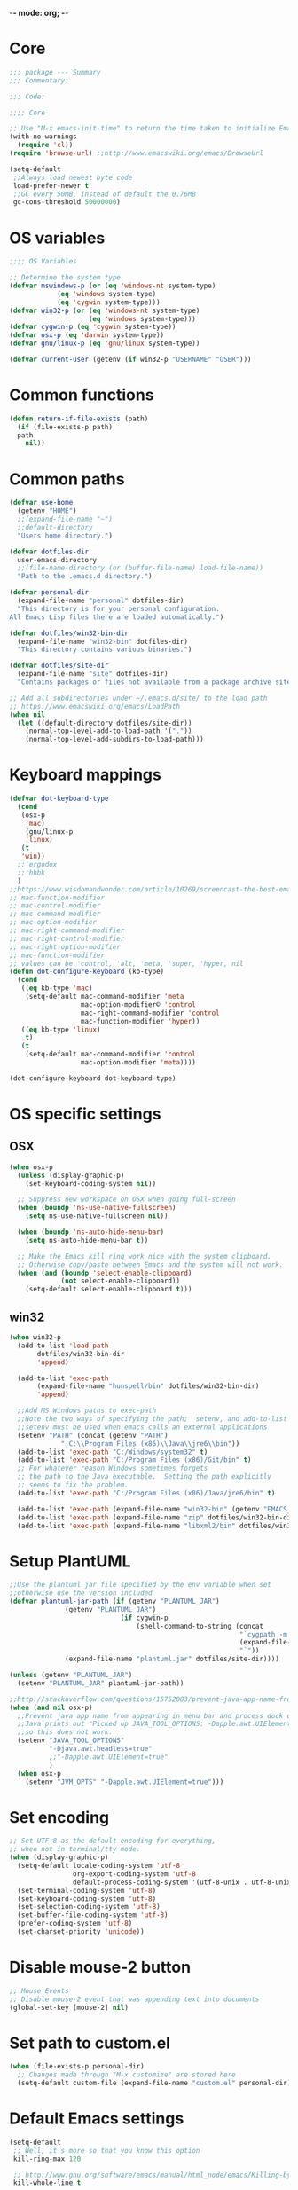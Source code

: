 -*- mode: org; -*-

* Core
#+BEGIN_SRC emacs-lisp
  ;;; package --- Summary
  ;;; Commentary:

  ;;; Code:

  ;;;; Core

  ;; Use "M-x emacs-init-time" to return the time taken to initialize Emacs
  (with-no-warnings
    (require 'cl))
  (require 'browse-url) ;;http://www.emacswiki.org/emacs/BrowseUrl

  (setq-default
   ;;Always load newest byte code
   load-prefer-newer t
   ;;GC every 50MB, instead of default the 0.76MB
   gc-cons-threshold 50000000)
#+END_SRC

* OS variables
#+BEGIN_SRC emacs-lisp
  ;;;; OS Variables

  ;; Determine the system type
  (defvar mswindows-p (or (eq 'windows-nt system-type)
			  (eq 'windows system-type)
			  (eq 'cygwin system-type)))
  (defvar win32-p (or (eq 'windows-nt system-type)
                      (eq 'windows system-type)))
  (defvar cygwin-p (eq 'cygwin system-type))
  (defvar osx-p (eq 'darwin system-type))
  (defvar gnu/linux-p (eq 'gnu/linux system-type))

  (defvar current-user (getenv (if win32-p "USERNAME" "USER")))
#+END_SRC

* Common functions
#+BEGIN_SRC emacs-lisp
  (defun return-if-file-exists (path)
    (if (file-exists-p path)
	path
      nil))
#+END_SRC

* Common paths
#+BEGIN_SRC emacs-lisp
  (defvar use-home
    (getenv "HOME")
    ;;(expand-file-name "~")
    ;;default-directory
    "Users home directory.")

  (defvar dotfiles-dir
    user-emacs-directory
    ;;(file-name-directory (or (buffer-file-name) load-file-name))
    "Path to the .emacs.d directory.")

  (defvar personal-dir
    (expand-file-name "personal" dotfiles-dir)
    "This directory is for your personal configuration.
  All Emacs Lisp files there are loaded automatically.")

  (defvar dotfiles/win32-bin-dir
    (expand-file-name "win32-bin" dotfiles-dir)
    "This directory contains various binaries.")

  (defvar dotfiles/site-dir
    (expand-file-name "site" dotfiles-dir)
    "Contains packages or files not available from a package archive site.")

  ;; Add all subdirectories under ~/.emacs.d/site/ to the load path
  ;; https://www.emacswiki.org/emacs/LoadPath
  (when nil
    (let ((default-directory dotfiles/site-dir))
      (normal-top-level-add-to-load-path '("."))
      (normal-top-level-add-subdirs-to-load-path)))
#+END_SRC

* Keyboard mappings
#+BEGIN_SRC emacs-lisp
  (defvar dot-keyboard-type
    (cond
     (osx-p
      'mac)
      (gnu/linux-p
      'linux)
     (t
     'win))
    ;;'ergodox
    ;;'hhbk
    )
  ;;https://www.wisdomandwonder.com/article/10269/screencast-the-best-emacs-modifier-key-setup-for-os-x
  ;; mac-function-modifier
  ;; mac-control-modifier
  ;; mac-command-modifier
  ;; mac-option-modifier
  ;; mac-right-command-modifier
  ;; mac-right-control-modifier
  ;; mac-right-option-modifier
  ;; mac-function-modifier
  ;; values can be 'control, 'alt, 'meta, 'super, 'hyper, nil
  (defun dot-configure-keyboard (kb-type)
    (cond
     ((eq kb-type 'mac)
      (setq-default mac-command-modifier 'meta
                    mac-option-modifier© 'control
                    mac-right-command-modifier 'control
                    mac-function-modifier 'hyper))
     ((eq kb-type 'linux)
      t)
     (t
      (setq-default mac-command-modifier 'control
                    mac-option-modifier 'meta))))

  (dot-configure-keyboard dot-keyboard-type)
#+END_SRC
* OS specific settings
** OSX
#+BEGIN_SRC emacs-lisp
  (when osx-p 
    (unless (display-graphic-p)
      (set-keyboard-coding-system nil))

    ;; Suppress new workspace on OSX when going full-screen
    (when (boundp 'ns-use-native-fullscreen)
      (setq ns-use-native-fullscreen nil))

    (when (boundp 'ns-auto-hide-menu-bar)
      (setq ns-auto-hide-menu-bar t))

    ;; Make the Emacs kill ring work nice with the system clipboard.
    ;; Otherwise copy/paste between Emacs and the system will not work.
    (when (and (boundp 'select-enable-clipboard)
               (not select-enable-clipboard))
      (setq-default select-enable-clipboard t)))
#+END_SRC

** win32
#+BEGIN_SRC emacs-lisp
  (when win32-p
    (add-to-list 'load-path
		 dotfiles/win32-bin-dir
		 'append)

    (add-to-list 'exec-path
		 (expand-file-name "hunspell/bin" dotfiles/win32-bin-dir)
		 'append)

    ;;Add MS Windows paths to exec-path
    ;;Note the two ways of specifying the path;  setenv, and add-to-list
    ;;setenv must be used when emacs calls an external applications
    (setenv "PATH" (concat (getenv "PATH")
			   ";C:\\Program Files (x86)\\Java\\jre6\\bin"))
    (add-to-list 'exec-path "C:/Windows/system32" t)
    (add-to-list 'exec-path "C:/Program Files (x86)/Git/bin" t)
    ;; For whatever reason Windows sometimes forgets
    ;; the path to the Java executable.  Setting the path explicitly
    ;; seems to fix the problem.
    (add-to-list 'exec-path "C:/Program Files (x86)/Java/jre6/bin" t)

    (add-to-list 'exec-path (expand-file-name "win32-bin" (getenv "EMACS_DIR")) t)
    (add-to-list 'exec-path (expand-file-name "zip" dotfiles/win32-bin-dir) t)
    (add-to-list 'exec-path (expand-file-name "libxml2/bin" dotfiles/win32-bin-dir) t))
#+END_SRC

* Setup PlantUML
#+BEGIN_SRC emacs-lisp
  ;;Use the plantuml jar file specified by the env variable when set
  ;;otherwise use the version included
  (defvar plantuml-jar-path (if (getenv "PLANTUML_JAR")
				(getenv "PLANTUML_JAR")
                              (if cygwin-p
                                  (shell-command-to-string (concat
                                                            "`cygpath -m "
                                                            (expand-file-name "plantuml.jar" dotfiles/site-dir)
                                                            "`"))
				(expand-file-name "plantuml.jar" dotfiles/site-dir))))

  (unless (getenv "PLANTUML_JAR")
    (setenv "PLANTUML_JAR" plantuml-jar-path))

  ;;http://stackoverflow.com/questions/15752083/prevent-java-app-name-from-appearing-in-menu-bar-and-process-dock-on-mac/17951720#17951720
  (when (and nil osx-p)
    ;;Prevent java app name from appearing in menu bar and process dock on Mac
    ;;Java prints out "Picked up JAVA_TOOL_OPTIONS: -Dapple.awt.UIElement=true",
    ;;so this does not work.
    (setenv "JAVA_TOOL_OPTIONS"
            "-Djava.awt.headless=true"
            ;;"-Dapple.awt.UIElement=true"
            )
    (when osx-p
      (setenv "JVM_OPTS" "-Dapple.awt.UIElement=true")))
#+END_SRC

* Set encoding
#+BEGIN_SRC emacs-lisp
  ;; Set UTF-8 as the default encoding for everything,
  ;; when not in terminal/tty mode.
  (when (display-graphic-p)
    (setq-default locale-coding-system 'utf-8
                  org-export-coding-system 'utf-8
                  default-process-coding-system '(utf-8-unix . utf-8-unix))
    (set-terminal-coding-system 'utf-8)
    (set-keyboard-coding-system 'utf-8)
    (set-selection-coding-system 'utf-8)
    (set-buffer-file-coding-system 'utf-8)
    (prefer-coding-system 'utf-8)
    (set-charset-priority 'unicode))
#+END_SRC

* Disable mouse-2 button
#+BEGIN_SRC emacs-lisp
  ;; Mouse Events
  ;; Disable mouse-2 event that was appending text into documents
  (global-set-key [mouse-2] nil)
#+END_SRC

* Set path to custom.el
#+BEGIN_SRC emacs-lisp
  (when (file-exists-p personal-dir)
    ;; Changes made through "M-x customize" are stored here
    (setq-default custom-file (expand-file-name "custom.el" personal-dir)))
#+END_SRC
* Default Emacs settings
#+BEGIN_SRC emacs-lisp
  (setq-default
   ;; Well, it's more so that you know this option
   kill-ring-max 120

   ;; http://www.gnu.org/software/emacs/manual/html_node/emacs/Killing-by-Lines.html
   kill-whole-line t

   ;; http://www.gnu.org/software/emacs/manual/html_node/emacs/Kill-Options.html
   kill-read-only-ok nil

   ;;Sentences
   ;;http://www.gnu.org/software/emacs/manual/html_node/emacs/Sentences.html
   ;;http://www.heracliteanriver.com/?p=324
   sentence-end-double-space nil ;;Single space ends sentences :(

   ;; http://www.gnu.org/software/emacs/manual/html_node/emacs/Customize-Save.html
   require-final-newline t

   ;; Normally, C-n on the last line of a buffer appends a newline to
   ;; it. If the variable next-line-add-newlines is nil, then C-n gets
   ;; an error instead. (like C-p on the first line)
   next-line-add-newlines nil

   ;; Use space for tabulation
   indent-tabs-mode nil

   ;; Use Tab to Indent or Complete
   ;; http://emacsredux.com/blog/2016/01/31/use-tab-to-indent-or-complete/
   tab-always-indent 'complete)

  ;; Sets gap between lines
  (when (display-graphic-p)
    (setq-default line-spacing 0.05))

  ;; The default "C-x c" is quite close to "C-x C-c", which quits Emacs.
  (global-unset-key (kbd "C-x c"))
  (global-unset-key (kbd "C-x C-b")) ;'switch-to-buffer

  (transient-mark-mode t)          ;Set to 't' in Emacs 23 & onwards
  (delete-selection-mode +1)       ;Typed text repaces the selection.

  ;; (global-set-key [(control x) (p)] #'(lambda ()
  ;;                                     (interactive)
  ;;                                     (other-window -1)))

  ;; Working with Asynchronous External Processes
  ;;(require 'comint)

  ;; May be necessary for very large files
  ;; See "http://www.sunsite.ualberta.ca/Documentation/Gnu/emacs-20.7/html_chapter/emacs_18.html"
  ;; for a description of when to use font-lock versus jit-lock modes.
  ;; (global-font-lock-mode t) ;; colorize all buffers
  ;; (setq jit-lock-stealth-time 16
  ;;       jit-lock-defer-contextually t
  ;;       jit-lock-stealth-nice 0.5)

  ;; This will actually slow things down.
  ;; http://www.gnu.org/software/emacs/manual/html_node/elisp/Font-Lock-Multiline.html
  ;;(setq font-lock-multiline t)

  ;; Add PNG support to emacs
  ;; http://www.libpng.org/pub/png/libpng.html
  ;; http://openil.sourceforge.net/
  ;; http://stackoverflow.com/questions/2650041/emacs-under-windows-and-png-files

  ;;(require 'latex-preview-pane)

  ;;(setq bidi-display-reordering nil)
  ;;(setq enable-local-variables t)
  ;;(setq enable-local-eval t)

  ;; Let's get a backtrace on errors
  ;;(setq debug-on-error t)
  ;; Display byte-compiler warnings on error
  ;;(setq byte-compile-debug t)

  ;; Enable Emacs functionality that is disabled by default
  (put 'set-goal-column 'disabled nil)
  ;;(put 'narrow-to-page 'disabled nil)
  ;;(put 'narrow-to-region 'disabled nil)
  (put 'eval-expression 'disabled nil)
  (put 'downcase-region 'disabled nil)
  (put 'upcase-region 'disabled nil)
  ;;(setq-default enable-recursive-minibuffers t)
#+END_SRC

* UI
** Highlight current line
#+BEGIN_SRC emacs-lisp
  (when nil
    ;; Highlight the current cursor line
    ;;(global-hl-line-mode t)
    (add-hook 'prog-mode-hook #'hl-line-mode 'append))
#+END_SRC

** Disable Bonk
#+BEGIN_SRC emacs-lisp
  ;; Don't let Emacs hurt your ears
  (when (boundp 'visible-bell)
    (setq visible-bell t))
#+END_SRC

** Anti-aliasing
#+BEGIN_SRC emacs-lisp
  ;; Should be enabled by default
  (when (boundp 'mac-allow-anti-aliasing)
    (unless mac-allow-anti-aliasing
      (setq mac-allow-anti-aliasing t)))
#+END_SRC

** Scrolling
#+BEGIN_SRC emacs-lisp
  ;; Smooth keyboard scrolling
  (when t
    (setq-default scroll-conservatively 100000
                  ;; redisplay-dont-pause t    ;Obsolete since 24.5
                  scroll-margin 0              ;do smooth scrolling, ...
                  scroll-preserve-screen-position 1
                  scroll-up-aggressively 0.01
                  scroll-down-aggressively 0.01
                  auto-window-vscroll nil
                  ;; scroll-step 1 ;Leave Emacs defaults
                  ;; next-screen-context-lines 2 ;Leave Emacs defaults
                  scroll-error-top-bottom t))
#+END_SRC

** Customize Mode line
#+BEGIN_SRC emacs-lisp
  ;; Mode line settings
  (column-number-mode +1)
  (line-number-mode t)
  (size-indication-mode +1)
  (display-time-mode +1)
  (setq-default display-time-24hr-format t
                display-time-day-and-date t)
#+END_SRC

** Naked Emacs
#+BEGIN_SRC emacs-lisp
  (when t ;;(display-graphic-p)
    ;; This kind of stuff is set via customize
    (tool-bar-mode -1) ;; Remove the toolbar
    (menu-bar-mode -1)  ;; Turn of the menu bar
    (scroll-bar-mode -1) ;; Turn off the scroll bar
    (tooltip-mode -1)

    (setq-default tooltip-delay 3.0
                  cursor-type 'box)

    ;; Prevent the cursor from blinking
    (blink-cursor-mode +5))
#+END_SRC

** Frame title
#+BEGIN_SRC emacs-lisp
  ;; Set the name of the host and current path/file in title bar:
  ;; (setq frame-title-format
  ;;       (list (format "%s %%S: %%j " (system-name))
  ;;             '(buffer-file-name "%f" (dired-directory dired-directory "%b"))))

  ;; more useful frame title, that show either a file or a
  ;; buffer name (if the buffer isn't visiting a file)
  (setq frame-title-format
	'(
          ""
          invocation-name
          " - "
          (:eval (if (buffer-file-name)
                     (abbreviate-file-name (buffer-file-name))
                   "%http"))))
#+END_SRC
** Attempt fullscreen
#+BEGIN_SRC emacs-lisp
  ;;Maximize the Emacs frame when the menu-bar, tool-bar and scroll-bar
  ;;modes are hidden, and a previously stored desktop is not available.
  (when (and t
             (display-graphic-p)
             (version<= "25" emacs-version)
             (not (or menu-bar-mode tool-bar-mode scroll-bar-mode))
             (not (file-exists-p (expand-file-name ".emacs.desktop"
                                                   dotfiles-dir))))
    (toggle-frame-fullscreen)
    ;; (switch-to-buffer (get-buffer "*scratch*"))
    )
#+END_SRC
* Editor
** Change undo
#+BEGIN_SRC emacs-lisp
  ;; undo-tree should take care of these mappings
  (when nil
    (global-unset-key (kbd "C-z"))
    (define-key global-map (kbd "C-z") 'undo) ;Map C-z back to undo

    (global-unset-key (kbd "C-/")) ;Remove the mapping of undo.
    (global-unset-key (kbd "C-,")) ;Remove the mapping of undo.
    )
#+END_SRC

** Window commands
#+BEGIN_SRC emacs-lisp
    ;; Opposite of C-x o
    ;; (other-window -1)

  (defun dot-set-frame-maximized ()
    (interactive)
    (when (not (eq (frame-parameter nil 'fullscreen) 'maximized))
      (set-frame-parameter nil 'fullscreen 'maximized)))

  (defun dot-set-frame-fullscreen ()
    (interactive)
    (when (not (eq (frame-parameter nil 'fullscreen) 'fullboth))
      (set-frame-parameter nil 'fullscreen 'fullboth)))

  (when nil
    (dot-set-maximized)
    (dot-set-fullscreen))
#+END_SRC

** Backups
#+BEGIN_SRC emacs-lisp
  (setq-default
   backup-inhibited t         ;disable backup
   make-backup-files nil      ;do not make backup files
   use-backup-dir t           ;use backup directory
   auto-save-default nil      ;disable auto save
   ;; Specify where backup files are stored
   ;; Backups have to be enabled
   backup-directory-alist (quote ((".*" . "~/.backups"))))
#+END_SRC

** kill-region-or-delete-word
#+BEGIN_SRC emacs-lisp
  ;; C-w will perform Call 'kill-region' or 'backward-kill-word'
  ;; depending on whether or not a region is selected.
  ;; http://ruslanspivak.com/2010/09/22/c-w-to-delete-word-backward-in-conkeror/
  (defun kill-region-or-delete-word ()
    "Call 'kill-region' or 'backward-delete-word'.
  Depending on whether or not a region is selected."
    (interactive)
    (if (and transient-mark-mode mark-active)
        (kill-region (point) (mark))
      ;;(backward-kill-word 1)
      (backward-delete-word 1)))

  (global-set-key (kbd "C-w") #'kill-region-or-delete-word)
#+END_SRC

** backwards-delete-word
#+BEGIN_SRC emacs-lisp
  ;; Add backward delete word.
  ;; So that deleting a word does not add it to the kill-ring.
  ;; http://stackoverflow.com/questions/6133799/delete-a-word-without-adding-it-to-the-kill-ring-in-emacs
  (defun backward-delete-word (arg)
    "Delete characters backward until encountering the beginning of a word.
  With argument ARG, do this that many times."
    (interactive "p")
    (delete-region (point) (progn (backward-word arg) (point))))

  (when nil
    (global-set-key [C-backspace] 'backward-delete-word))
#+END_SRC

** endless/fill-or-unfill
#+BEGIN_SRC emacs-lisp
  ;; http://endlessparentheses.com/fill-and-unfill-paragraphs-with-a-single-key.html
  (defun endless/fill-or-unfill ()
    "Like `fill-paragraph', but unfill if used twice."
    (interactive)
    (let ((fill-column
           (if (eq last-command 'endless/fill-or-unfill)
               (progn (setq this-command nil)
                      (point-max))
             fill-column)))
      (call-interactively #'fill-paragraph)))

  (global-set-key [remap fill-paragraph]
                  #'endless/fill-or-unfill)

  ;; When set to 't', will make the MSWindows EOL character ^M
  ;; appear in the buffer.
  (when nil
    (setq inhibit-eol-conversion nil))
#+END_SRC
** Smart-beginning-of-line
#+BEGIN_SRC emacs-lisp
  (defun smart-beginning-of-line ()
    "Move point to first non-whitespace character or beginning-of-line.
  Move point to the first non-whitespace character on this line.
  If point was already at that position, move point to beginning of line."
    (interactive) ; Use (interactive "^") in Emacs 23 to make shift-select work
    (let ((oldpos (point)))
      (back-to-indentation)
      (and (= oldpos (point))
           (beginning-of-line))))

  (when nil
    (global-set-key [home] 'smart-beginning-of-line))
#+END_SRC

** Tildify
#+BEGIN_SRC emacs-lisp
  ;; http://www.lunaryorn.com/posts/typographic-editing-modes.html
  (when (version<= "25" emacs-version)
    (add-hook 'text-mode-hook #'tildify-mode))
#+END_SRC

** y-or-n-p
#+BEGIN_SRC emacs-lisp
  ;;replace y-e-s by y
  (fset 'yes-or-no-p 'y-or-n-p)

  (setq-default
   ;;confirm kill Emacs
   confirm-kill-emacs 'y-or-n-p)
#+END_SRC

** Spelling & Grammar
#+BEGIN_SRC emacs-lisp
  ;; http://blog.binchen.org/posts/what-s-the-best-spell-check-set-up-in-emacs.html

  ;; (defun flyspell-detect-ispell-args (&optional RUN-TOGETHER)
  ;;   "if RUN-TOGETHER is true, spell check the CamelCase words"
  ;;   (let (args)
  ;;     (cond
  ;;      ((string-match  "aspell$" ispell-program-name)
  ;;       ;; force the English dictionary, support Camel Case spelling check
  ;;       ;; (tested with aspell 0.6)
  ;;       (setq args (list "--sug-mode=ultra" "--lang=en_US"))
  ;;       (if RUN-TOGETHER
  ;;           (setq args (append args '("--run-together"
  ;;                                     "--run-together-limit=5"
  ;;                                     "--run-together-min=2")))))
  ;;      ((string-match "hunspell$" ispell-program-name)
  ;;       (setq args nil)))
  ;;     args))

  ;; ispell-cmd-args is useless, it's the list of *extra* arguments we will
  ;; append to the ispell process when "ispell-word" is called.
  ;; ispell-extra-args is the command arguments which will *always* be
  ;; used when start ispell process
  ;; (setq ispell-extra-args (flyspell-detect-ispell-args t))
  ;; (setq ispell-cmd-args (flyspell-detect-ispell-args))
  ;; (defadvice ispell-word (around my-ispell-word activate)
  ;;   (let ((old-ispell-extra-args ispell-extra-args))
  ;;     (ispell-kill-ispell t)
  ;;     (setq ispell-extra-args (flyspell-detect-ispell-args))
  ;;     ad-do-it
  ;;     (setq ispell-extra-args old-ispell-extra-args)
  ;;     (ispell-kill-ispell t)
  ;;     ))

  ;; (defadvice flyspell-auto-correct-word (around my-flyspell-auto-correct-word
  ;;                                               activate)
  ;;   (let ((old-ispell-extra-args ispell-extra-args))
  ;;     (ispell-kill-ispell t)
  ;;     ;; use emacs original arguments
  ;;     (setq ispell-extra-args (flyspell-detect-ispell-args))
  ;;     ad-do-it
  ;;     ;; restore our own ispell arguments
  ;;     (setq ispell-extra-args old-ispell-extra-args)
  ;;     (ispell-kill-ispell t)))

  (defvar use-spellcheck
    ;;'auto
    ;;'hunspell
    'aspell
    "Set the spell check back-end to use.")

  (defvar aspell-p nil)
  (defvar hunspell-p nil)
  (setq aspell-p (executable-find "aspell"))
  (setq hunspell-p (executable-find "hunspell"))

  (defvar personal-dict "personal-dict.en")

  (use-package flyspell
    :ensure t
    :defer t
    :if (or aspell-p hunspell-p)
    :diminish (flyspell-mode "Spell")
    :init
    (add-hook 'prog-mode-hook #'flyspell-prog-mode 'append)
    (add-hook 'text-mode-hook #'flyspell-mode 'append)
    :bind ("<f8>" . flyspell-buffer)
    :config
    (require 'ispell)
    ;; Set to nil for performance
    ;; https://www.emacswiki.org/emacs/FlySpell#toc3
    ;;(setq-default flyspell-issue-message-flag nil)

    ;; curl https://cgit.freedesktop.org/libreoffice/dictionaries/tree/en/en_US.dic --output en_US.dic
    ;; curl https://cgit.freedesktop.org/libreoffice/dictionaries/tree/en/en_US.aff --output en_US.aff
    ;;
    ;; brew install aspell
    ;; brew install hunspell
    ;;
    ;; Dictionary files (*.aff and *.dic) should be placed in
    ;; ~/Library/Spelling/ or /Library/Spelling/.  Homebrew itself
    ;; provides no dictionaries for Hunspell, but you can download
    ;; compatible dictionaries from other sources, such as
    ;; https://wiki.openoffice.org/wiki/Dictionaries .

    (when (eq use-spellcheck 'auto)
      (or (when hunspell-p
            (setq use-spellcheck 'hunspell))
          (when aspell-p
            (setq use-spellcheck 'aspell))))

    (when (file-exists-p (expand-file-name personal-dict personal-dir))
      (setq-default ispell-personal-dictionary
                    (expand-file-name "personal-dict.en"
                                      personal-dir)))

    ;;(setenv "LANG" "en_US")   ;;(getenv "LANG")
    ;;(setenv "DICTIONARY" "en_US")   ;;(getenv "DICTIONARY")

    (setenv "DICPATH" (expand-file-name
                       "~/Library/Spelling"))

    (cond 
     ((and (eq use-spellcheck 'hunspell)
           hunspell-p)
      (setq-default
       ispell-really-hunspell t
       ispell-program-name "hunspell"
       ;;ispell-extra-args '("-d en_US")
       ispell-local-dictionary "en_US"
       ispell-local-dictionary-alist
       ;; Please note the list `("-d" "en_US")` contains ACTUAL parameters passed to hunspell
       ;; You could use `("-d" "en_US,en_US-med")` to check with multiple dictionaries
       '(("en_US" "[[:alpha:]]" "[^[:alpha:]]" "[']" nil ("-d" "en_US") nil utf-8)
         )))

     ((and (eq use-spellcheck 'aspell)
           aspell-p)
      (setq-default
       ispell-program-name "aspell"
       ;; http://aspell.net/man-html/Notes-on-the-Different-Suggestion-Modes.html#Notes-on-the-Different-Suggestion-Modes
       ispell-extra-args '("--sug-mode=slow" "--lang=en_US")
       ispell-list-command "--list")))

    ;; Save a new word to personal dictionary without asking
    (setq ispell-silently-savep t)

    ;; Extra flyspell delayed commands
    (mapcar 'flyspell-delay-command '(scroll-up scroll-down
                                                scroll-up-line
                                                scroll-down-line
                                                scroll-up1
                                                scroll-down1))

    (use-package writegood-mode
      ;;https://github.com/bnbeckwith/writegood-mode
      :ensure t
      :defer t
      :init (add-hook 'text-mode-hook #'writegood-mode 'append))

    (use-package langtool
      ;; https://github.com/mhayashi1120/Emacs-langtool
      ;; brew install languagetool
      ;; which languagetool # to determine path to script
      ;; less /path/to/languagetool # to determine path to languagetool-commandline.jar
      :if (and osx-p
               (file-exists-p "/usr/local/Cellar/languagetool/3.5/libexec/languagetool-commandline.jar"))
      :ensure t
      :defer t
      ;; :init (add-hook 'text-mode-hook #'langtool-check 'append) 
      :config
      (setq-default
       langtool-language-tool-jar "/usr/local/Cellar/languagetool/3.5/libexec/languagetool-commandline.jar"
       langtool-mother-tongue "en"
       langtool-default-language "en-US"
       langtool-disabled-rules '("WHITESPACE_RULE"
                                 "EN_UNPAIRED_BRACKETS"
                                 "COMMA_PARENTHESIS_WHITESPACE"
                                 "EN_QUOTES")))

    ;; (add-hook 'flyspell-mode-hook
    ;;           #'(lambda ()
    ;;             (if flyspell-mode
    ;;                 (progn
    ;;                   (flyspell-buffer)
    ;;                   (local-set-key [(control /)]
    ;;                                  #'flyspell-check-next-highlighted-word)
    ;;                   (local-set-key [(control \,)]
    ;;                                  #'flyspell-check-previous-highlighted-word))
    ;;               (progn
    ;;                 (local-unset-key [(control /)])
    ;;                 (local-unset-key [(control \,)])))))

    ;; (defun flyspell-check-next-highlighted-word ()
    ;;   "Custom function to spell check next highlighted word"
    ;;   (interactive)
    ;;   (flyspell-goto-next-error))

    ;; Pre http://emacswiki.org/emacs/InteractiveSpell#toc6,
    ;; Fixes the ispell-phaf: No matching entry for nil. error

    ;;(setq-default ispell-program-name (executable-find "hunspell"))
    ;; (ispell-change-dictionary "en_US" t)
    ;; (ispell-change-dictionary "american" t)

    ;;(setq ispell-dictionary "american")
    ;;(setq ispell-extra-args '("-i" "utf-8"))

    ;; (add-to-list 'ispell-local-dictionary-alist
    ;;              (list "american"
    ;;                 "[[:alpha:]]"
    ;;                 "[^[:alpha:]]"
    ;;                 "[']"
    ;;                 t
    ;;                 `("-d" "en_US" ;; ,personal-dict
    ;;                      )
    ;;                 nil
    ;;                 'utf-8) t)

    ;; (setq ispell-personal-dictionary personal-dict)

    ;;(setq ispell-local-dictionary "en_US")
    ;; (setq ispell-local-dictionary-alist
    ;;       '(("en_US" "[[:alpha:]]" "[^[:alpha:]]" "[']" nil nil nil utf-8)))

    )

  ;;(setq ispell-local-dictionary-alist nil)

  ;; Replace ispell with hunspell
  (when nil
    ;;(setq ispell-really-hunspell t)

    ;;(setq ispell-dictionary "american-hunspell")
    ;;(setq ispell-extra-args '("-a" "-i" "utf-8"))

    ;;(setq ispell-extra-args '("-i" "utf-8"))

    ;;(setq ispell-extra-args nil)
    ;; (add-to-list 'ispell-local-dictionary-alist
    ;;              (list "american-hunspell"
    ;;                    "[[:alpha:]]"
    ;;                    "[^[:alpha:]]"
    ;;                    "[']"
    ;;                    t
    ;;                    (list "-d" 
    ;;                          (expand-file-name "dict/en_US" 
    ;;                                            use-hunspell))
    ;;                    nil
    ;;                    'utf-8))

    ;; (add-to-list 'ispell-local-dictionary-alist
    ;;              (list "american-hunspell"
    ;;                 "[[:alpha:]]"
    ;;                 "[^[:alpha:]]"
    ;;                 "[']"
    ;;                 t
    ;;                 (list "-d" "en_US")
    ;;                 ;;`("-d" "en_US" ,personal-dict)
    ;;                 nil
    ;;                 'iso-8859-1))

    ;; (add-to-list 'ispell-dictionary-alist
    ;;              '("american-hunspell"
    ;;                "[[:alpha:]]"
    ;;                "[^[:alpha:]]"
    ;;                "[']"
    ;;                t
    ;;                ("-d" "en_US")
    ;;                nil
    ;;                iso-8859-1))
    ;; (add-to-list 'ispell-dictionary-alist
    ;;              '(nil
    ;;                "[[:alpha:]]"
    ;;                "[^[:alpha:]]"
    ;;                "[']"
    ;;                t
    ;;                ("-d" "en_US")
    ;;                nil
    ;;                iso-8859-1))
    )
#+END_SRC

** Scrolling without moving the point
#+BEGIN_SRC emacs-lisp
(defun gcm-scroll-down ()
  (interactive)
  (scroll-up 1))

(defun gcm-scroll-up ()
  (interactive)
  (scroll-down 1))

(global-unset-key (kbd "M-n"))
(global-unset-key (kbd "M-p"))

(global-set-key (kbd "M-n") 'gcm-scroll-down)
(global-set-key (kbd "M-p")   'gcm-scroll-up)
#+END_SRC

* LaTeX
#+BEGIN_SRC emacs-lisp
  (use-package auctex
    :ensure t
    :mode (("\\.tex\\'" . latex-mode)
           ("\\.xtx\\'" . latex-mode))
    :commands (latex-mode plain-tex-mode)
    :config
    (add-hook 'LaTeX-mode-hook #'LaTeX-preview-setup)
    ;;(add-hook 'LaTeX-mode-hook #'flyspell-mode)
    ;; (add-hook 'LaTeX-mode-hook #'turn-on-reftex)
    (setq TeX-auto-save t
          TeX-parse-self t
          TeX-save-query nil
          TeX-PDF-mode t)
    (setq-default TeX-master nil))

  (use-package latex-preview-pane
    :ensure t
    :defer t
    :commands LaTeX-preview-setup
    :init
    (progn
      (setq-default preview-scale 1.4 preview-scale-function
		    '(lambda () (* (/ 10.0 (preview-document-pt))
                                   preview-scale)))))
#+END_SRC
* Development
** Diff
#+BEGIN_SRC emacs-lisp

  ;; Cause EDIFF to skip over "uninteresting" difference regions,
  ;; which are the regions where the variants differ only in the amount of the
  ;; white space and newlines.
  (defconst ediff-ignore-similar-regions t)

  ;; Force ediff to use the directories it had previously used for
  ;; files A, B, or C, respectively.
  (defconst ediff-use-last-dir t)

  ;; Prefer single frames
  (setq ediff-window-setup-function 'ediff-setup-windows-plain)
#+END_SRC

* Fonts
#+BEGIN_SRC emacs-lisp
  (defvar preferred-proportional-font-size 11)
  (defvar preferred-proportional-fonts
    '("DejaVu Sans"
      "Calibri"
      "Lucida Grande"
      "Segoe UI"    
      "Bitstream Vera"
      "Tahoma"
      "Verdana"
      "Helvetica"
      "Arial Unicode MS"
      "Arial"))

  (defvar preferred-monospace-font-size 11)
  (defvar preferred-monospace-fonts 
    '("Hack"          ;https://github.com/chrissimpkins/Hack
      "Menlo"         ;Default OSX
      "Consolas"      ;Default MSWindows
      "Inconsolata"   ;http://levien.com/type/myfonts/inconsolata.html
      "DejaVu Sans Mono"       ;http://dejavu-fonts.org/wiki/Main_Page
      "Anonymous Pro" ;http://www.marksimonson.com/fonts/view/anonymous-pro 
      "MonoSpace"
      "Droid Sans Mono" ;http://damieng.com/blog/2007/11/14/droid-font-family-courtesy-of-google-ascender
      "Source Code Pro" ;http://sourceforge.net/projects/sourcecodepro.adobe/files/
      "Meslo LG M DZ"   ;https://github.com/andreberg/Meslo-Font
      "ProFontIIx"      ;http://tobiasjung.name/profont/
      "Monaco"          ;OSX
      "ProggyCleanTT"   ;http://www.proggyfonts.net
      ))

  (defun return-first-font-found (fonts)
    (let ((found nil))
      (dolist (font-name fonts)
        (when (and (not found)
                   (member font-name (font-family-list))) 
          (setq found font-name)))
      found))

  (defun set-preferred-face (face font-name font-size)
    (when (and font-name font-size face)
      (set-face-attribute face nil :family font-name)
      (set-face-attribute face nil :height (round (* 10 font-size)))))

  (defun set-preferred-default-face ()
    (set-preferred-face 'default
                        (return-first-font-found preferred-monospace-fonts)
                        preferred-monospace-font-size))

  (defun set-preferred-variable-face ()
    (set-preferred-face 'variable-pitch
                        (return-first-font-found preferred-proportional-fonts)
                        preferred-proportional-font-size))

  (defun set-preferred-fixed-face ()
    (set-preferred-face 'fixed-pitch
                        (return-first-font-found preferred-monospace-fonts)
                        preferred-monospace-font-size))

  (defun create-custom-face (inherit family)
    (list (list t (list :inherit inherit :family family))))

  (defun org-faces-to-fixed-pitch (family org-faces)
    (mapcar #'(lambda (element)
                (let ((face (car element))
                      (inherit (cdr element)))
                  (face-spec-set face (create-custom-face inherit family))))
            org-faces))

  (when (display-graphic-p)
    (set-preferred-default-face)
    (set-preferred-fixed-face)
    (set-preferred-variable-face)
    (add-hook 'emacs-lisp-mode-hook
              #'(lambda ()
                  (buffer-face-set
                   (list
                    :family (return-first-font-found preferred-monospace-fonts)
                    :height (round (* 0.9 (face-attribute 'fixed-pitch :height)))))
                  (buffer-face-mode t)))

    (add-hook 'dired-mode-hook
              #'(lambda ()
                  (buffer-face-set
                   (list :family (return-first-font-found preferred-monospace-fonts)
                         :height (round (* 0.9
                                           (face-attribute 'fixed-pitch :height)))))
                  (buffer-face-mode t))))

  ;; ;; What is this in the new org?
  ;; (set-face-attribute 'org-block-background nil 
  ;;                     :height (round (* 0.9 (face-attribute 'fixed-pitch
  ;;                                                           :height))))
  ;; (set-face-attribute 'org-block nil 
  ;;                     :height (round (* 0.9 (face-attribute 'fixed-pitch
  ;;                                                           :height))))


  ;; (set-face-attribute 'org-column-title nil
  ;;                     :family (face-attribute 'default :family)
  ;;                     ;;:height (face-attribute 'default :height)
  ;;                     :height (round (* 1.0 (face-attribute 'fixed-pitch
  ;;                                                           :height)))
  ;;                     )

  ;; (set-face-attribute 'org-table nil 
  ;;                     :height (round (* 0.9 (face-attribute 'fixed-pitch
  ;;                                                           :height))))

  (defun org-variable-pitch-mode (enable)
    (if enable
        (progn
          (add-hook 'org-mode-hook #'variable-pitch-mode)
          (org-faces-to-fixed-pitch
           (return-first-font-found preferred-monospace-fonts)
           '((org-level-1 outline-1)
             (org-level-2 outline-2)
             (org-level-3 outline-3)
             (org-level-4 outline-4)
             (org-level-5 outline-5)
             (org-level-6 outline-6)
             (org-level-7 outline-7)
             (org-level-8 outline-8)
             (org-meta-line font-lock-comment-face)
             (org-document-info-keyword shadow)
             ;;(font-lock-comment-face)
             (org-verbatim shadow)
             (org-link link)
             ;;(org-block-background nil)
             (org-table nil)

             (org-formula nil)
             (org-block shadow)
             (org-special-keyword font-lock-keyword-face)
             (org-property-value nil)
             (org-code nil)
             (org-column-title org-column)
             ;;(org-block-begin-line nil)
             ;;(org-block-end-line nil)
             ))
          (face-all-attributes 'org-level-2 (selected-frame))
          (face-attribute 'org-level-2 :family))
      (remove-hook 'org-mode-hook #'variable-pitch-mode)))

  ;;(org-variable-pitch-mode nil)

  ;; (dolist (face '(org-column
  ;;                 org-block-background
  ;;                 org-table
  ;;                 org-block
  ;;                 org-code
  ;;                 ;;org-verbatim 
  ;;                 ;;org-special-keyword
  ;;                 ))
  ;;   (set-face-attribute face nil :inherit 'fixed-pitch))

  ;; (set-face-attribute 'org-level-2 nil
  ;;                     :inherit 'org-outline-2
  ;;                     :family (return-first-font-found
  ;;                              preferred-monospace-fonts))

  ;; (set-face-attribute 'org-level-1 nil
  ;;                     :inherit 'org-outline-1
  ;;                     :family (return-first-font-found
  ;;                              preferred-monospace-fonts)
  ;;                     :height (round (* 0.9 (face-attribute 'fixed-pitch
  ;;                                                           :height))))


  ;; (set-face-attribute 'org-table nil 
  ;;                     :height (round (* 0.9 (face-attribute 'fixed-pitch
  ;;                                                           :height))))
  ;; (set-face-attribute 'org-formula nil 
  ;;                     :height (face-attribute 'org-table :height))
#+END_SRC

* Themes
#+BEGIN_SRC emacs-lisp
  ;;
  ;; Color Theme
  ;;
  ;; http://pawelbx.github.io/emacs-theme-gallery/
  ;; https://emacsthemes.com/
  ;;
  ;; Decent themes include;
  ;; | adwaita    | deeper-blue | dichromacy      | light-blue       |
  ;; | manoj-dark | misterioso  | solarized-dark* | solarized-light* |
  ;; | tango      | tango-dark  | tsdh-dark       | tsdh-light       |
  ;; | wheatgrass | whiteboard  | wombat          | zenburn          |
  (when (file-directory-p (expand-file-name "themes" dotfiles-dir))
    (add-to-list 'custom-theme-load-path
                 (expand-file-name "themes" dotfiles-dir)
                 t))

  ;;(custom-set-faces
  ;;'(default ((t (:background "black" :foreground "grey")))))

  ;;(load-theme 'tsdh-dark 'no-confirm)

  (use-package solarized-theme
    :disabled t
    :ensure t
    :config (load-theme 'solarized-dark 'no-confirm))

  (use-package aurora-theme
    :disabled t
    :ensure t
    :config (load-theme 'aurora 'no-confirm))

  (use-package zenburn-theme
    :disabled t
    :ensure t 
    :config (load-theme 'zenburn 'no-confirm))

  (use-package material-theme
    :disabled t
    :ensure t
    :config (load-theme
             'material
             ;;'material-light
             'no-confirm))

  (use-package color-theme-sanityinc-tomorrow
    :ensure t
    :config (load-theme
             'sanityinc-tomorrow-eighties
             ;; 'sanityinc-tomorrow-day
             ;; 'sanityinc-tomorrow-night
             ;; 'sanityinc-tomorrow-blue
             ;; 'sanityinc-tomorrow-bright
             'no-confirm))

  ;;https://github.com/ksjogo/labburn-theme
  (use-package labburn-theme
    :disabled t
    :ensure t)

  (use-package apropospriate-theme
    :disabled t
    :ensure t)

  (use-package dracula-theme
    :disabled t
    :ensure t)
#+END_SRC

* Packages
#+BEGIN_SRC emacs-lisp
(use-package dash
  ;;A modern list api for Emacs
  ;;https://github.com/magnars/dash.el
  :ensure t
  :config (dash-enable-font-lock))

(use-package names
  ;;Namespaces for Emacs. https://github.com/Malabarba/names/
  :ensure t) 

(use-package exec-path-from-shell
  ;;https://github.com/purcell/exec-path-from-shell
  :if osx-p ;;(memq window-system '(mac ns))
  :ensure t
  :config (exec-path-from-shell-initialize))

(use-package recentf ;; http://www.emacswiki.org/RecentFiles
  :ensure t
  :bind (("C-x C-r" . helm-recentf)
         ("C-x f" . helm-recentf))
  :config (recentf-mode 1))

(use-package flycheck ;;https://github.com/flycheck/flycheck  
  :if osx-p
  :ensure t
  :defer t
  ;;  :diminish (flycheck-mode "Fly")
  :init (add-hook 'prog-mode-hook #'flycheck-mode 'append)
  :config
  ;; (setq-default flycheck-highlighting-mode 'lines)
  ;;                         '(columns symbols sexps lines))
  (setq-default flycheck-indication-mode 'right-fringe))

(use-package diff-hl
  :if (and osx-p (display-graphic-p)) ;;Broken windows  
  :ensure t
  :defer t
  :init
  (add-hook 'prog-mode-hook #'diff-hl-mode 'append)
  (add-hook 'org-mode-hook #'diff-hl-mode 'append)
  (add-hook 'magit-post-refresh-hook #'diff-hl-magit-post-refresh)
  :config
  (diff-hl-mode)
  (unless osx-p ;; Disabled in osx due to an issue with Magit
    (diff-hl-flydiff-mode t)))

(use-package dired
  :defer t
  :config
  (add-hook 'dired-mode-hook #'hl-line-mode)
  (add-hook 'dired-mode-hook #'stripe-listify-buffer) 
  (setq dired-listing-switches "-l")
  (when osx-p (setq dired-use-ls-dired nil))
  (use-package stripe-buffer ;;https://github.com/sabof/stripe-buffer
    :ensure t))

(use-package dired+
  ;; http://www.emacswiki.org/DiredPlus
  :disabled t
  :ensure t
  :defer t
  :bind (("C-x C-d" . ido-dired))
  :init
  ;; Must be set prior to loading dired+
  (setq diredp-hide-details-initially-flag nil)
  ;; Activate hl-line minor mode
  (add-hook 'dired-mode-hook #'hl-line-mode)
  :config
  ;; Using 'a' to open a directory in the same buffer
  ;;(put 'dired-find-alternative-file 'disabled nil)  

  ;; Refresh also dired buffer
  ;; From Magnars blog
  (setq global-auto-revert-non-file-buffers t)
  (setq auto-revert-verbose nil)

  ;; Other
  (setq dired-listing-switches "-l")
  (when osx-p (setq dired-use-ls-dired nil)))

(use-package yasnippet
  :ensure t
  :init
  (yas-global-mode 1)
  ;; (add-hook 'prog-mode-hook #'yas-minor-mode)
  :commands (yas-minor-mode yas-global-mode)
  :defer t
  :mode ("\\.yasnippet" . snippet-mode)
  :config (yas-reload-all)
  (add-to-list 'yas-snippet-dirs (locate-user-emacs-file "snippets")))

;;https://github.com/jorgenschaefer/typoel
(use-package typo
  :disabled t
  :ensure t
  :defer t
  :init
  (add-hook 'text-mode-hook #'typo-mode))

(use-package hl-sentence
  :ensure t
  :defer t
  :if (display-graphic-p)
  :init
  (add-hook 'text-mode-hook #'hl-sentence-mode)
  :config
  (set-face-attribute 'hl-sentence-face nil
                      ;; :foreground "black")
                      :foreground "white"))

(use-package deft
  ;;https://github.com/jrblevin/deft
  :ensure t
  :bind (("C-x C-d" . deft))
  :commands deft
  :defer t
  :config
  (add-to-list 'auto-mode-alist '("/notes/.*\\.txt\\'" . markdown-mode))
  (setq deft-extensions '("txt" "org" "rst" "tex")
        deft-recursive t)
  (setf deft-directory
        (cond 
         ((file-exists-p "~/Documents/.deft")
          "~/Documents/.deft"))))

(use-package popup
  :disabled t
  :ensure t
  :defer t
  ;; :bind (("C-c C-f" . describe-thing-in-popup))
  :config
  ;;http://blog.jenkster.com/2013/12/popup-help-in-emacs-lisp.html
  ;; (defun describe-thing-in-popup ()
  ;;   (interactive)
  ;;   (let* ((thing (symbol-at-point))
  ;;          (help-xref-following t)
  ;;          (description (save-window-excursion
  ;;                         (with-temp-buffer
  ;;                           (help-mode)
  ;;                           (help-xref-interned thing)
  ;;                           (buffer-string)))))
  ;;     (popup-tip description
  ;;                :point (point)
  ;;                :around t
  ;;                :height 30
  ;;                :scroll-bar t
  ;;                :margin t)))
  )

;; http://www.emacswiki.org/EmacsClient
;; http://www.emacswiki.org/emacs/EmacsMsWindowsIntegration

;;(setenv "CVS_RSH" "ssh")

;; User rights on Windows don't seem to allow this.
;; emacsclientw.exe -na runemacs.exe -c
;;(setenv "EDITOR" (executable-find "emacsclientw.exe"))

;; This is here to stop the following error in Magit;
;;
;; "The directory ~/.emacs.d/server is unsafe"
;;
;; Probably because ~/.emacs.d/ is a symlink
;; Emacs server
(use-package server
  :if nil
  :ensure t
  :defer 5
  :config
  (when win32-p
    (setq-default server-auth-dir (expand-file-name "server" use-home))
    (and (>= emacs-major-version 23)
         (defun server-ensure-safe-dir (dir) "Noop" t))
    (unless (file-exists-p server-auth-dir)
      (make-directory server-auth-dir)))
  (unless (server-running-p)
    (server-start)))

;;(require 'server)
;;(when (and (eq window-system 'w32) (file-exists-p (getenv "APPDATA")))
;;  (setq server-auth-dir (concat (getenv "APPDATA") "\\.emacs.d"))
;;  (unless (file-exists-p server-auth-dir)
;;    (make-directory server-auth-dir)))
;;(server-start)

(use-package uniquify
  ;;http://www.emacswiki.org/emacs/uniquify
  :config
  ;; Use pathnames instead of <n> to uniquify buffer names
  ;;(setq uniquify-buffer-name-style 'post-forward-angle-brackets)
  (setq-default
   uniquify-buffer-name-style 'reverse
   uniquify-separator "|"
   uniquify-after-kill-buffer-p t ; rename after killing "uniquified" buffer
   uniquify-ignore-buffers-re "^\\*" ; don't muck with special buffers
   ))

(use-package whitespace
  ;; http://emacswiki.org/emacs/WhiteSpace
  :ensure t
  :defer t
  :init (add-hook 'prog-mode-hook #'whitespace-mode)
  :config
  (setq-default whitespace-style '(
                                   face
                                   ;;empty
                                   ;;tabs
                                   lines-tail
                                   ;;trailing
                                   ;;newline
                                   ))
  (setq-default indicate-buffer-boundaries 'right
                ;;indicate-empty-lines t ;; Indicate empty lines
                whitespace-line-column 80))

(use-package markdown-mode
  ;; http://jblevins.org/projects/markdown-mode/
  :ensure t
  :mode (("\\`README\\.md\\'" . gfm-mode)
         ("\\.md\\'"          . markdown-mode)
         ("\\.markdown\\'"    . markdown-mode))
  :config
  ;;(add-hook 'markdown-mode-hook (lambda () (variable-pitch-mode t)))

  (use-package markdown-toc
    :ensure t)

  ;;(add-hook 'markdown-mode-hook 'gfm-mode)
  (add-hook 'markdown-mode-hook #'visual-line-mode)
  ;;(add-hook 'markdown-mode-hook #'hl-line-mode)
  ;;(add-hook 'markdown-mode-hook 'auto-revert-mode)

  ;; Usage Example:
  ;;  
  ;; <!-- BEGIN RECEIVE ORGTBL ${1:YOUR_TABLE_NAME} -->
  ;; <!-- END RECEIVE ORGTBL $1 -->
  ;;  
  ;; <!-- 
  ;; #+ORGTBL: SEND $1 orgtbl-to-gfm
  ;; | $0 | 
  ;; -->
  ;;
  ;; <!--- BEGIN RECEIVE ORGTBL sample -->
  ;; <!--- END RECEIVE ORGTBL sample -->

  (defun orgtbl-to-gfm (table params)
    "Convert the Orgtbl mode TABLE to GitHub Flavored Markdown."
    (let* ((alignment (mapconcat (lambda (x) (if x "|--:" "|---"))
                                 org-table-last-alignment ""))
           (params2
            (list
             :splice t
             :hline (concat alignment "|")
             :lstart "| " :lend " |" :sep " | ")))
      (orgtbl-to-generic table (org-combine-plists params2 params)))))

(use-package rst
  ;; http://docutils.sourceforge.net/docs/user/emacs.html
  :ensure t
  :mode ("\\.rst\\'" . rst-mode)
  :config
  (add-hook 'rst-mode-hook #'visual-line-mode)
  (add-hook 'rst-mode-hook #'table-recognize)
  (add-hook 'rst-mode-hook #'hl-line-mode)
  (use-package table ;; http://emacswiki.org/emacs/TableMode
    :ensure t))

(use-package puml-mode  
  ;;https://github.com/skuro/puml-mode
  :disabled t
  :ensure t
  :defer t
  ;; :mode (("\\.puml\\'" . puml-mode)
  ;;        ("\\.plantuml\\'" . puml-mode))
  :init (setq-default puml-plantuml-jar-path plantuml-jar-path)
  :config
  (add-hook 'puml-mode-hook #'hl-line-mode 'append)
  ;;(add-hook 'puml-mode-hook #'dot-set-frame-maximized 'append)
  )

;; Load org-mode and contribs
(use-package org
  :ensure org-plus-contrib
  :pin org-archive
  :bind (("C-c l" . org-store-link)
         ("C-c c" . org-capture)
         ("C-c a" . org-agenda)
         :map org-mode-map
         ;; ("C-h" . org-delete-backward-char)
         ("C-c !" . org-time-stamp-inactive))
  :mode ("\\.org$" . org-mode)
  :config
  (require 'org-id)

  (add-hook 'org-mode-hook #'(lambda () (visual-line-mode 1))
            'append) ;; Wrap lines at window edge
  (add-hook 'org-mode-hook #'(lambda () (font-lock-mode 1))
            'append) ;; Org buffers only

  ;; Set C-a and C-e to behave specially,
  ;; considering the headline and not the leading stars,
  ;; todo keywords, or the trailing tags.
  (setq-default org-special-ctrl-a/e t)

  ;; Needed for 'plantuml-mode
  (setq-default org-plantuml-jar-path plantuml-jar-path) 

  ;;https://github.com/zwz/plantuml-mode
  ;;Old.  Use puml-mode instead
  (use-package plantuml-mode
    :disabled t
    :ensure t
    :if plantuml-jar-path
    :init (setq-default plantuml-jar-path plantuml-jar-path))

  ;; http://orgmode.org/worg/org-configs/org-customization-guide.html
  ;; When the cursor is at the beginning of a headline, kill
  ;; the entire line and possible the folded subtree below the
  ;; line.
  ;; When in the middle of the headline text, kill the
  ;; headline up to the tags.
  ;; When after the headline text, kill the tags.
  (setq-default org-special-ctrl-k t)

  ;; RET on a hyperlink follows link
  (setq-default org-return-follows-link t) 

  (setq-default org-log-done 'time)

  (setq org-agenda-show-all-dates nil) ;; Show only days with something
  (setq org-agenda-archives-mode nil)
  (setq org-agenda-skip-comment-trees nil)
  (setq-default org-agenda-skip-function nil)

  ;; Unset C-c SPC from org-mode as this mapping used in Ace-Jump-Mode
  ;; (add-hook 'org-mode-hook #'(lambda ()
  ;;                            (local-unset-key (kbd "C-c SPC"))))

  (org-babel-do-load-languages
   'org-babel-load-languages  '((emacs-lisp . t)
                                (ditaa      . t)
                                (dot        . t)
                                (plantuml   . t)
                                (sh         . t)
                                (js         . t)
                                (clojure    . t)
                                (python     . t)
                                (css        . t)
                                (shell      . t)))

  ;; (defun my-org-confirm-babel-evaluate (lang body)
  ;;   (and (not (string= lang "ditaa"))     ; don't ask for ditaa
  ;;        (not (string= lang "dot"))       ; don't ask for Graphviz (dot)
  ;;        (not (string= lang "emacs-lisp")) ; don't ask for emacs lisp
  ;;        (not (string= lang "plantuml")))) ; don't ask for plantuml

  ;; (setq org-confirm-babel-evaluate 'my-org-confirm-babel-evaluate)

  (setq org-confirm-babel-evaluate nil) ;; Set to nil to allow all execution

  (setq org-use-tag-inheritance t)

  ;; Make headlines with inherited tags show up in tag searches
  (setq org-tags-match-list-sublevels t)

  ;; I can fit ~155 characters across the screen; 3 more are needed for the
  ;; ellipsis for folded items, so -150 is about right for the tag position.
  (setq org-tags-column -77)

  ;; Use the same settings in the agenda
  ;;(setq org-agenda-tags-column org-tags-column)

  ;; Automatically change TODO entry to DONE when all children are done:
  ;; http://orgmode.org/manual/Breaking-down-tasks.html#Breaking-down-tasks
  (defun org-summary-todo (n-done n-not-done)
    "Switch entry to DONE when all subentries are done, to TODO otherwise."
    (let (org-log-done org-log-states)   ; turn off logging
      (org-todo (if (= n-not-done 0) "DONE" "TODO"))))
  (add-hook 'org-after-todo-statistics-hook 'org-summary-todo)

  ;;(add-hook 'org-mode-hook 'flyspell-prog-mode 'append)

  ;; This one is kind of important!
  ;; Copy/pasting a new heading will also
  ;; duplicate the unique ID for that heading. Now, not so unique.
  ;; This section should take care of creating a new ID for each cloned subtree.
  ;; C-c C-x c clone subtree
  (setq org-id-link-to-org-use-id t) ;; Create a unique id if none exists
  ;; Create a unique id when a new heading is created.
  ;;(add-hook 'org-insert-heading-hook 'org-id-get-create)
  (setq org-clone-delete-id t) ;; Delete the new ID on clone

  ;;(setq org-latex-listings t)
  ;;(add-to-list 'org-latex-packages-alist '("" "listings"))

  (setq org-src-fontify-natively t) ; Syntax highlight within code blocks.
  (setq org-src-tab-acts-natively nil)  ; 't' makes tab behave like it
                                        ; does in the corresponding
                                        ; major mode.
  (setq org-src-preserve-indentation t)
  (setq org-edit-src-content-indentation 0)
  (setq org-deadline-warning-days 30)
  
  (setq org-list-allow-alphabetical nil) ; Set to 't' to allow
                                        ; alphabetical lists.
  (setq org-clock-into-drawer t)

  ;; http://orgmode.org/manual/Clean-view.html
  (setq org-startup-indented t)   ;;#+STARTUP: indent
  (setq org-hide-leading-stars t) ;;#+STARTUP: hidestars
  ;;(setq org-odd-levels-only t)    ;;#+STARTUP: odd

  ;; use org structures and tables in message mode
  (add-hook 'markdown-mode-hook 'turn-on-orgtbl)
  (add-hook 'gfm-mode-hook 'turn-on-orgtbl)

  (use-package ox-rst                     ;https://github.com/masayuko/ox-rst
    :disabled t
    :ensure t)
  (use-package ox-gfm                     ;gfm
    :disabled t
    :ensure t) 
  (use-package ox-taskjuggler             ;Scheduling in Org-Mode
    :disabled t
    :ensure t)
  (use-package ox-md                      ;Markdown exported
    :disabled t
    :ensure t) 
  (use-package org-bullets
    :if (and osx-p (display-graphic-p)) ;;not working in windows
    :ensure t
    :pin melpa-stable ;; melpa seems to be broken as of [2016-05-26 Thu]
    :init (add-hook 'org-mode-hook #'(lambda () (org-bullets-mode 1))
                    'append))
  (use-package ox-reveal
    ;; https://github.com/yjwen/org-reveal/blob/master/Readme.org
    :disabled t
    :ensure t
    :config
    (require 'ox-reveal)
    (setq org-reveal-theme "night")
    (setq org-reveal-root (concat "file:///"
                                  (expand-file-name "reveal.js"
                                                    dotfiles/site-dir)))))

(defun vc-git-print-log-date-only (files buffer)
  "Get the date of the most recent commit associated with FILES."
  (let ((coding-system-for-read vc-git-commits-coding-system))
    ;; `vc-do-command' creates the buffer, but we need it before running
    ;; the command.
    (vc-setup-buffer buffer)
    ;; If the buffer exists from a previous invocation it might be
    ;; read-only.
    (let ((inhibit-read-only t))
      (with-current-buffer
          buffer
        (apply 'vc-git-command buffer
               'async files
               (append
                '("log" "--no-color")
                '("--pretty=format:%cd" "-1")
                '("--")))))))

(defun return-date-of-recent-commit (buffer)
  (require 'vc)
  (when (vc-find-backend-function (vc-backend (buffer-file-name buffer))
                                  'print-log-date-only)
    (let ((limit -1)
          (vc-fileset nil)
          (backend nil)
          (files nil))
      (with-current-buffer buffer
        (setq vc-fileset (vc-deduce-fileset t)) ;FIXME: Why t? --Stef
        (setq backend (car vc-fileset))
        (setq files (cadr vc-fileset)))
      (with-temp-buffer
        (let ((status (vc-call-backend backend
                                       'print-log-date-only
                                       files
                                       (current-buffer))))
          (when (and (processp status) ;; Make sure status is a process
                     (= 0 (process-exit-status status))) ;; And that it has not terminated
            (while (not (eq 'exit (process-status status))) ;; Loop and sleep until complete
              (sit-for 1 t)))
          (buffer-string))))))

;; (eval-after-load 'org-ac
;;   '(progn
;;      ;; Make config suit for you. About the config item, eval the following sexp.
;;      ;;(customize-group "org-ac")
;;      ;;(org-ac/config-default)
;;      ))

(use-package powerline
  :ensure t
  :if (display-graphic-p)
  :config
  (powerline-center-theme)
  (when osx-p
    (setq ns-use-srgb-colorspace nil))
  (when (display-graphic-p)
    (setq-default powerline-default-separator 'wave)))

(use-package spaceline
  :disabled t
  :pin melpa
  :ensure t 
  :if (display-graphic-p)
  :config
  (require 'spaceline-config)
  ;;(spaceline-spacemacs-theme)
  (spaceline-emacs-theme)
  (spaceline-helm-mode))

(use-package rich-minority ;https://github.com/Malabarba/rich-minority
  :disabled t
  :ensure t
  ;;:init (rich-minority-mode)
  :config
  (use-package smart-mode-line
    :ensure t   
    :config
    (progn
      (setq sml/no-confirm-load-theme t)
      (sml/setup)

      ;;(sml/apply-theme 'dark)
      ;;(sml/apply-theme 'light)
      ;;(sml/apply-theme 'respectful)
      (sml/apply-theme 'automatic))))

;; Requires (cua-mode t)
(use-package cua-base ;; MS Windows Conventional mouse/arrow movement & selection
  ;; C-c=Copy, C-x=Cut, C-v=Paste
  :disabled t
  :ensure t
  :init (cua-mode 1)
  :config 
  ;; Set transient mark mode. i.e C-SPACE
  ;;(setq cua-highlight-region-shift-only nil)
  ;;(setq cua-toggle-set-mark t)
  ;;(setq cua-enable-cua-keys nil)
  ;;(setq cua-toggle-set-mark nil)

  (cua-selection-mode t) ;; Use standard emacs keys for almost everything

  ;;Enable the cursor indications
  (setq-default
   cua-enable-cursor-indications t
   ;; Use an ORANGE cursor in normal (insertion) mode in read-write buffers,
   cua-normal-cursor-color "orange"
   ;; a RED cursor in overwrite mode in read-write buffers,
   cua-overwrite-cursor-color "red"
   ;; and a GREEN cursor read-only buffers
   cua-read-only-cursor-color "green"))

(use-package gist
  :disabled t
  :ensure t
  :defer t)

(use-package git-timemachine
  ;; https://github.com/pidu/git-timemachine
  ;;:disabled t
  :ensure t
  :defer t
  :commands git-timemachine)

(use-package magit
  :ensure t
  :bind (("C-x g" . magit-status))
  :config
  ;; (add-hook 'magit-mode-hook #'hl-line-mode)
  (setenv "GIT_PAGER" "")

  (when nil
    (magit-auto-revert-mode -1))

  (use-package gitignore-mode
    :ensure t)
  (use-package gitconfig-mode
    :ensure t)
  (use-package gitattributes-mode
    :ensure t)

  (setq magit-display-buffer-function
        #'magit-display-buffer-fullframe-status-v1)

  ;; (use-package magit-backup
  ;;   :ensure t
  ;;   :commands magit-backup-mode
  ;;   :config
  ;;   (magit-backup-mode -1))

  ;; (use-package magit-commit
  ;;   :ensure t
  ;;   :config
  ;;   (remove-hook 'server-switch-hook 'magit-commit-diff))

  ;; (unbind-key "M-h" magit-mode-map)
  ;; (unbind-key "M-s" magit-mode-map)
  ;; (unbind-key "M-m" magit-mode-map)
  ;; (unbind-key "M-w" magit-mode-map)

  ;; (bind-key "M-H" #'magit-show-level-2-all magit-mode-map)
  ;; (bind-key "M-S" #'magit-show-level-4-all magit-mode-map)
  ;; (bind-key "U" #'magit-unstage-all magit-mode-map)

  ;; (add-hook 'magit-status-mode-hook #'(lambda () (magit-monitor t)))

  ;; (add-hook 'magit-log-edit-mode-hook
  ;;           #'(lambda ()
  ;;               (set-fill-column 72)
  ;;               (flyspell-mode)))
  ;; (add-hook 'magit-commit-mode-hook
  ;;           #'(lambda ()
  ;;               (set-fill-column 50)
  ;;               (flyspell-mode)))
  )

;;(require 'git-commit-mode)
;;(require 'git-rebase-mode)

(use-package aggressive-indent ;;https://github.com/Malabarba/aggressive-indent-mode
  :ensure t
  :defer t
  :init (add-hook 'prog-mode-hook #'aggressive-indent-mode 'append)
  ;; Unsure if inferior-lisp-mode-hook inherits from prog-mode-hook
  ;; (add-hook 'inferior-lisp-mode-hook #'aggressive-indent-mode 'append)
  )

(use-package olivetti
  ;;https://github.com/rnkn/olivetti
  ;;:disabled t
  :ensure t
  :defer t
  :init
  (add-hook 'rst-mode-hook #'(lambda () (olivetti-mode t)))
  (add-hook 'org-mode-hook #'(lambda () (olivetti-mode t)))
  (add-hook 'markdown-mode-hook #'(lambda () (olivetti-mode t)))
  :config (setq-default olivetti-body-width 120))

(use-package swiper
  ;;https://github.com/abo-abo/swiper
  :disabled t
  :ensure t
  :init (add-hook 'prog-mode-hook #'ivy-mode 'append)
  :diminish ivy-mode
  :bind (("C-s" . swiper)
         ("C-c C-r" . ivy-resume))
  :config
  (use-package ivy
    ;;https://github.com/abo-abo/swiper
    :ensure t)

  (use-package counsel
    ;;http://melpa.org/#/counsel
    :disabled t
    :ensure t)

  (setq-default ivy-use-virtual-buffers t)
  (ivy-mode 1)

  ;; (global-set-key (kbd "<f6>") 'ivy-resume)
  ;; (global-set-key (kbd "M-x") 'counsel-M-x)
  ;; (global-set-key (kbd "C-x C-f") 'counsel-find-file)
  ;; (global-set-key (kbd "<f1> f") 'counsel-describe-function)
  ;; (global-set-key (kbd "<f1> v") 'counsel-describe-variable)
  ;; (global-set-key (kbd "<f1> l") 'counsel-load-library)
  ;; (global-set-key (kbd "<f2> i") 'counsel-info-lookup-symbol)
  ;; (global-set-key (kbd "<f2> u") 'counsel-unicode-char)
  ;; (global-set-key (kbd "C-c g") 'counsel-git)
  ;; (global-set-key (kbd "C-c j") 'counsel-git-grep)
  ;; (global-set-key (kbd "C-c k") 'counsel-ag)
  ;; (global-set-key (kbd "C-x l") 'counsel-locate)
  ;; (global-set-key (kbd "C-S-o") 'counsel-rhythmbox)
  )

(use-package helm
  :ensure t
  :diminish helm-mode
  :defer 5
  :bind (("C-c h" . helm-command-prefix)
         ("C-x b" . helm-mini)
         ("C-x C-b" . helm-mini)
         ("M-x" . helm-M-x)
         ("M-y" . helm-show-kill-ring)
         ("C-x C-f" . helm-find-files)
         ;;("C-c h o" . helm-occur)   ;??
         ("C-h a"   . helm-apropos)
         ;; ("C-x f"   . helm-multi-files)
         ;; ("M-s b"   . helm-occur)
         ;; ("M-s n"   . my-helm-find)
         ;; ("M-H"     . helm-resume)
         :map helm-map 
         ;; rebind TAB to run persistent action
         ("<tab>" . helm-execute-persistent-action)
         ;; make TAB works in terminal
         ("C-i" . helm-execute-persistent-action)
         ;; list actions using C-z
         ("C-z" . helm-select-action))
  :config

  (require 'helm-config)
  (global-set-key (kbd "C-c h o") 'helm-occur)
  (setq-default
   helm-buffers-fuzzy-matching t
   helm-lisp-fuzzy-completion  t
   helm-recentf-fuzzy-match    t
   ;; helm-split-window-in-side-p t     ; open helm buffer inside
                                        ; current window, not occupy ;
                                        ; whole other window ;
   helm-move-to-line-cycle-in-source t ; move to end or beginning
                                        ; of source when reaching ;
                                        ; top or bottom of source. ;
   helm-ff-search-library-in-sexp    t ; search for library in
                                        ; `require' and ;
                                        ; `declare-function' sexp. ;
   helm-scroll-amount                8 ; scroll 8 lines other
                                        ; window using ;
                                        ; M-<next>/M-<prior> ;
   helm-ff-file-name-history-use-recentf t)

  (when (executable-find "curl")
    (setq-default helm-net-prefer-curl t))

  (add-hook 'eshell-mode-hook
            #'(lambda ()
                (eshell-cmpl-initialize)
                (define-key eshell-mode-map [remap pcomplete] ;; Remap command
                  'helm-esh-pcomplete)
                (define-key eshell-mode-map (kbd "M-p") 'helm-eshell-history)))

  ;;(helm-autoresize-mode 1)
  (helm-mode 1)

  (use-package helm-descbinds
    :ensure t
    :bind ("C-h b" . helm-descbinds)
    :config (fset 'describe-bindings 'helm-descbinds))

  (use-package helm-ls-git ;;https://github.com/emacs-helm/helm-ls-git
    :disabled t
    :ensure t)

  (use-package swiper-helm ;; https://github.com/abo-abo/swiper
    :ensure t
    :bind (("C-s" . swiper)))

  (use-package helm-swoop
    :ensure t
    :bind (("M-i" . helm-swoop)
           ("M-I" . helm-swoop-back-to-last-point)
           ("C-c M-i" . helm-multi-swoop)
           ("C-x M-i" . helm-multi-swoop-all)
           :map isearch-mode-map
           ;; When doing isearch, hand the word over to helm-swoop
           ("M-i" . helm-swoop-from-isearch)   
           :map helm-swoop-map
           ;; From helm-swoop to helm-multi-swoop-all
           ("M-i" . helm-multi-swoop-all-from-helm-swoop)
           ;; Instead of helm-multi-swoop-all, you can also use
           ;; helm-multi-swoop-current-mode
           ("M-m" . helm-multi-swoop-current-mode-from-helm-swoop) 
           ;; Move up and down like isearch
           ("C-r" . helm-previous-line)
           ("C-s" . helm-next-line)
           :map helm-multi-swoop-map
           ("C-r" . helm-previous-line)
           ("C-s" . helm-next-line)
           ;; When doing evil-search, hand the word over to helm-swoop
           ;;:map evil-motion-state-map
           ;; ("M-i" . helm-swoop-from-evil-search)
           ) 
    :config
    ;; Save buffer when helm-multi-swoop-edit complete
    (setq helm-multi-swoop-edit-save t)
    ;; If this value is t, split window inside the current window
    (setq helm-swoop-split-with-multiple-windows nil)
    ;; Split direcion. 'split-window-vertically or 'split-window-horizontally
    (setq helm-swoop-split-direction 'split-window-vertically)
    ;; If nil, you can slightly boost invoke speed in exchange for text color
    (setq helm-swoop-speed-or-color t)
    ;; Go to the opposite side of line from the end or beginning of line
    (setq helm-swoop-move-to-line-cycle t)
    ;; Optional face for line numbers
    ;; Face name is `helm-swoop-line-number-face`
    (setq helm-swoop-use-line-number-face t)
    ;; If you prefer fuzzy matching
    (setq helm-swoop-use-fuzzy-match t)
    ;; (setq helm-yas-display-key-on-candidate t)
    )

  (use-package helm-flyspell
    :ensure t
    :defer t
    :config
    (define-key flyspell-mode-map
      [remap flyspell-auto-correct-word] ;; Remap command
      'helm-flyspell-correct))

  (use-package projectile
    :ensure t
    ;; :bind (("C-c p" . projectile-command-map))
    :bind (("C-c p p" . helm-projectile-switch-project))
    :diminish projectile-mode
    :commands projectile-global-mode
    :config
    (use-package helm-projectile
      :ensure t
      :config
      (setq projectile-completion-system 'helm)
      (helm-projectile-on))
    (projectile-global-mode)
    (when mswindows-p
      (setq projectile-indexing-method 'alien))))

(use-package company
  :ensure t
  :diminish (company-mode "CO")
  :init (add-hook 'prog-mode-hook #'company-mode 'append)
  :bind (:map company-mode-map
              ("C-;" . helm-company)
              :map company-active-map
              ("C-;" . helm-company))
  :config  
  (use-package helm-company
    :ensure t)
  ;; (defadvice company-pseudo-tooltip-unless-just-one-frontend
  ;;     (around only-show-tooltip-when-invoked activate)
  ;;   (when (company-explicit-action-p)
  ;;     ad-do-it))
  )

;; auto-complete is an alternative to company-mode
;; Do not load auto-complete if company mode is loaded.
(use-package auto-complete
  :disabled t
  :ensure t
  :config 
  (require 'auto-complete-config)
  (ac-config-default)
  (use-package ac-helm
    :ensure t
    :bind (:map ac-complete-mode-map
                ("C-;" . ac-complete-with-helm))
    :config
    ;; (define-key ac-complete-mode-map (kbd "C-;") 'ac-complete-with-helm)
    ))

(use-package avy ;; https://github.com/abo-abo/avy
  :ensure t
  :bind (
         ;;("C-x C-;" . avy-goto-char-2)
         ;;("M-g w" . avy-goto-word-1)
         ("C-c j" . avy-goto-word-1)
         ;;("C-c C-j" . avy-goto-char-2) ;; Clashes with org-goto
         ;;("s-." . avy-goto-word-or-subword-1) 
         ;;("M-p" . ace-window)
         ("C-x o" . ace-window))
  :init (avy-setup-default)
  :config
  (use-package ace-window
    ;;https://github.com/abo-abo/ace-window
    :ensure t    
    :config
    (setq-default
     avy-all-windows nil
     aw-keys '(?a ?s ?d ?f ?j ?k ?l)
     aw-scope 'global
     aw-background t
     aw-dispatch-always nil)))

(use-package rainbow-mode
  ;;https://julien.danjou.info/projects/emacs-packages#rainbow-mode
  ;;rainbow-mode is a minor mode for Emacs which displays strings
  ;;representing colors with the color they represent as background.
  :ensure t
  :defer t
  :init (add-hook 'prog-mode-hook #'rainbow-mode 'append))

(use-package winner
  ;;http://www.emacswiki.org/emacs/WinnerMode
  ;;When activated, it allows you to “undo” (and “redo”) changes in
  ;;the window configuration with the key commands ‘C-c left’ and ‘C-c right’
  :ensure t
  :if (not noninteractive)
  :diminish winner-mode
  :defer t
  :config (winner-mode +1))

(use-package windmove
  ;;https://www.emacswiki.org/emacs/WindMove
  :disabled t
  :ensure t)

(use-package beacon
  ;;https://github.com/Malabarba/beacon
  :if (display-graphic-p)
  :ensure t
  :diminish beacon-mode
  :config (beacon-mode 1))

(use-package git-gutter-fringe
  ;;https://github.com/syohex/emacs-git-gutter-fringe
  :disabled t
  :ensure t
  :bind (("C-x C-g" . git-gutter-mode)
         ("C-x v =" . git-gutter:popup-hunk)
         ;; Jump to next/previous hunk
         ("C-x p" . git-gutter:previous-hunk)
         ("C-x n" . git-gutter:next-hunk)
         ;; Stage current hunk
         ("C-x v s" . git-gutter:stage-hunk)
         ;; Revert current hunk
         ("C-x v r" . git-gutter:revert-hunk))
  :commands (global-git-gutter-mode)
  :config
  ;;(setq-default git-gutter:lighter " GG")
  (setq-default
   git-gutter:update-interval 2
   ;; first character should be a space
   git-gutter:lighter " GG"
   ;; ignore all spaces
   git-gutter:diff-option "-w"))

(use-package hydra
  :disabled t
  :ensure t
  :init
  (defhydra hydra-zoom (global-map "<f7>")
    "zoom"
    ("g" text-scale-increase "in")
    ("l" text-scale-decrease "out")))

(use-package volatile-highlights
  ;;https://github.com/k-talo/volatile-highlights.el
  :ensure t
  :config (volatile-highlights-mode t))

(use-package sublimity
  ;;https://github.com/zk-phi/sublimity
  :disabled t
  :if (display-graphic-p)
  :ensure t
  :config
  ;;(require 'sublimity-map)
  (require 'sublimity-attractive)
  ;;(require 'sublimity-scroll)
  (sublimity-mode 1)
  ;;(sublimity-map-set-delay nil)

  ;; (setq sublimity-attractive-centering-width 100)
  ;; (sublimity-attractive-hide-bars)
  ;; (sublimity-attractive-hide-vertical-border)
  ;; (sublimity-attractive-hide-fringes)
  ;; (sublimity-attractive-hide-modelines)
  (add-hook 'sublimity-map-setup-hook
            (lambda ()
              (setq buffer-face-mode-face '(:family "Monospace"))
              (buffer-face-mode))))

(use-package smartparens ;; https://github.com/Fuco1/smartparens
  :ensure t
  :defer t
  :init
  (add-hook 'prog-mode-hook #'smartparens-strict-mode)
  ;;(add-hook 'inferior-lisp-mode-hook #'smartparens-mode)
  :config
  (require 'smartparens-config)
  (smartparens-strict-mode t)
  (show-smartparens-mode t))

(use-package paredit
  ;;Alternate to smartparens
  ;;http://danmidwood.com/content/2014/11/21/animated-paredit.html
  ;;https://www.emacswiki.org/emacs/ParEdit
  :disabled t
  :ensure t 
  :bind (:map paredit-mode-map
              ("[" . paredit-open-round)
              ("]" . paredit-close-round)
              ("M-[" . paredit-wrap-round)
              ("(" . paredit-open-square)
              (")" . paredit-close-square)
              ;; C-M-f paredit-forward
              ;; C-M-f paredit-backward              
              ("C-e" . paredit-forward)
              ("C-a" . paredit-backward)
              ("C-<up>" . paredit-backward-up)
              ("C-<down>" . paredit-forward-down)
              ("M-d" . paredit-forward-kill-word)
              ;; C-w will perform Call 'kill-region' or 'backward-kill-word'
              ;; depending on whether or not a region is selected.
              ;; http://ruslanspivak.com/2010/09/22/c-w-to-delete-word-backward-in-conkeror/
              ("C-w" . paredit-kill-region-or-delete-word))
  :init
  (add-hook 'emacs-lisp-mode-hook       #'enable-paredit-mode)
  (add-hook 'eval-expression-minibuffer-setup-hook #'enable-paredit-mode)
  (add-hook 'lisp-mode-hook             #'enable-paredit-mode)
  (add-hook 'lisp-interaction-mode-hook #'enable-paredit-mode)
  (add-hook 'inferior-lisp-mode-hook    #'enable-paredit-mode)

  :config 
  (defun paredit-kill-region-or-delete-word ()
    "Call 'kill-region' or 'backward-delete-word'
               depending on whether or not a region is selected."
    (interactive)
    (if (and transient-mark-mode mark-active)
        (kill-region (point) (mark))
      ;;(backward-kill-word 1)
      (paredit-backward-kill-word))))

(when nil
  ;; Don't use when smartparens is enabled.
  ;; Highlights only the start/end parenthesis when cursor is over.
  ;; Only enabled when smartparens-mode is not enabled.

  ;; 'parenthesis highlights just brackets
  ;; 'expression highlights entire bracket expression
  ;; (setq-default show-paren-style 'expression)

  ;; (set-face-background 'show-paren-match (face-background 'dark))
  ;; (set-face-foreground 'show-paren-match "#def")
  ;; (set-face-attribute 'show-paren-match nil :weight 'extra-bold)

  (show-paren-mode +1))

;;  M-x list-colors-display
(when nil
  ;;Highlight the surrounding nested S-expression's surrounding the point.
  ;;https://www.emacswiki.org/emacs/HighlightSexps
  (require 'highlight-sexps)
  (add-hook 'lisp-mode-hook #'highlight-sexps-mode)
  (add-hook 'emacs-lisp-mode-hook #'highlight-sexps-mode)
  (add-hook 'eval-expression-minibuffer-setup-hook #'highlight-sexps-mode)
  (add-hook 'lisp-interaction-mode-hook #'highlight-sexps-mode)
  (add-hook 'inferior-lisp-mode-hook #'highlight-sexps-mode)
  (highlight-sexps-mode +1)
  (setq hl-sexp-background-colors '("Gray10" "Gray20")))

(when nil
  ;; Highlights the sexp at the current position
  ;;https://www.emacswiki.org/emacs/HighlightSexp
  (require 'highlight-sexp)
  (add-hook 'lisp-mode-hook #'highlight-sexp-mode)
  (add-hook 'emacs-lisp-mode-hook #'highlight-sexp-mode)
  (add-hook 'eval-expression-minibuffer-setup-hook #'highlight-sexp-mode)
  (add-hook 'lisp-interaction-mode-hook #'highlight-sexp-mode)
  (add-hook 'inferior-lisp-mode-hook #'highlight-sexp-mode)
  (highlight-sexp-mode +1))

(use-package paren-face
  ;;https://github.com/tarsius/paren-face
  ;; Makes parenthesis less visible 
  :disabled t
  :ensure t 
  :defer t
  :init (add-hook 'prog-mode-hook #'paren-face-mode 'append)
  :config
  (custom-set-faces 
   ;;'(parenthesis ((t (:foreground "DarkSlateGrey"))))
   '(parenthesis ((t (:foreground "DimGrey"))))))

(use-package rainbow-delimiters
  ;;Crazy multi-color highlighting of parenthesis
  ;;https://github.com/Fanael/rainbow-delimiters
  :defer t
  :ensure t
  :init
  ;; (add-hook 'lisp-mode-hook #'rainbow-delimiters-mode)
  ;; (add-hook 'emacs-lisp-mode-hook #'rainbow-delimiters-mode)
  ;; (add-hook 'eval-expression-minibuffer-setup-hook #'rainbow-delimiters-mode)
  ;; (add-hook 'lisp-interaction-mode-hook #'rainbow-delimiters-mode)
  ;; (add-hook 'inferior-lisp-mode-hook #'rainbow-delimiters-mode)

  ;; (add-hook 'clojure-mode-hook #'rainbow-delimiters-mode)
  (add-hook 'prog-mode-hook #'rainbow-delimiters-mode))

(use-package ido
  ;;Disabled - use Helm instead
  ;;http://www.masteringemacs.org/article/introduction-to-ido-mode
  :disabled t
  :ensure t
  :config
  (ido-mode)
  (setq ido-enable-flex-matching t)
  ;; .org files should be the first in the list.
  (setq ido-file-extensions-order '(".org" ".png" ".html" ".el" ".tex")) 
  (setq ido-everywhere t)
  (setq org-completion-use-ido t))

(use-package which-key
  ;;https://github.com/justbur/emacs-which-key
  :ensure t
  :diminish which-key-mode
  :config
  (which-key-mode +1)
  (setq-default which-key-idle-delay 0.5))

(use-package god-mode ;https://github.com/chrisdone/god-mode
  :disabled t
  :ensure t)

(use-package follow
  ;;https://www.gnu.org/software/emacs/manual/html_node/emacs/Follow-Mode.html
  ;;https://www.emacswiki.org/emacs/FollowMode
  :ensure t
  :bind (("C-c f" . follow-mode)))

;; http://www.emacswiki.org/emacs/UndoTree
;; http://ergoemacs.org/emacs/emacs_best_redo_mode.html
(use-package undo-tree
  :ensure t
  :diminish undo-tree-mode
  :bind (("C-z" . undo)
         ("C-x /" . undo-tree-visualize)
         ("C-x U" . undo-tree-visualize)
         ("C-S-z" . redo))
  :init (global-undo-tree-mode)
  :config  
  (defalias 'redo 'undo-tree-redo))

(use-package adaptive-wrap
  :ensure t
  :defer t
  :init (add-hook 'text-mode-hook #'adaptive-wrap-prefix-mode 'append))

(use-package linum
  ;;Display line numbers
  :ensure t
  :defer t
  :init
  (add-hook 'prog-mode-hook #'linum-mode 'append)
  ;; (add-hook 'rst-mode-hook #'linum-mode 'append)
  ;; (add-hook 'markdown-mode-hook #'linum-mode 'append)
  ;; (add-hook 'gfm-mode-hook #'linum-mode 'append)
  ;; (add-hook 'nxml-mode-hook #'linum-mode 'append)
  :config

  ;; (use-package hlinum
  ;;   ;;Highlight the current line number
  ;;   :ensure t
  ;;   :config
  ;;   (hlinum-activate)
  ;;   (set-face-attribute 'linum-highlight-face nil
  ;;                       :foreground "Yellow"
  ;;                       :background "DimGrey")
  ;;   (set-face-attribute 'linum nil
  ;;                       :foreground "Grey"
  ;;                       :background "DimGrey"))

  ;; Delay updates to give Emacs a chance for other changes
  ;; https://www.emacswiki.org/emacs/SmoothScrolling
  (setq linum-delay t)

  (defun linum-update-window-scale-fix (win)
    "fix linum for scaled text"
    (set-window-margins win
                        (ceiling (* (if (boundp 'text-scale-mode-step)
                                        (expt text-scale-mode-step
                                              text-scale-mode-amount) 1)
                                    (if (car (window-margins))
                                        (car (window-margins)) 1)))))
  (advice-add #'linum-update-window :after #'linum-update-window-scale-fix))

;; (use-package nlinum
;;   ;;https://www.emacswiki.org/emacs/LineNumbers#toc5  
;;   :ensure t)

(use-package zoom-frm
  ;;https://www.emacswiki.org/emacs/zoom-frm.el
  ;;https://github.com/emacsmirror/emacswiki.org/blob/master/zoom-frm.el
  :ensure t
  :bind (:map ctl-x-map
              ("C-=" . zoom-in/out)
              ("C-+" . zoom-in/out)
              ("C--" . zoom-in/out)
              ("C-0" . zoom-in/out))
  :config
  (setq-default zoom-frame/buffer 'buffer))

(use-package fill-column-indicator
  ;;https://github.com/alpaker/Fill-Column-Indicator
  ;;https://www.emacswiki.org/emacs/HighlightCurrentColumn
  ;;Unfortunately, does not work well when text is scaled.
  :disabled t
  :ensure t
  :defer t
  :init (add-hook 'prog-mode-hook #'fci-mode 'append)
  :config (setq-default fci-rule-use-dashes t))

(use-package restclient
  ;;https://github.com/pashky/restclient.el
  :ensure t
  :defer t
  :config
  (use-package restclient-helm))

(use-package cider
  ;;https://github.com/clojure-emacs/cider
  :ensure t
  :defer t)

(use-package desktop
  ;;:disabled t
  :ensure t
  :if (display-graphic-p)
  :init (desktop-save-mode +1)
  :config
  (setq-default desktop-restore-eager 1)
  (setq-default desktop-save 'ask)     ;Always ask
  ;; Don't save the eww buffers
  ;; (setq desktop-buffers-not-to-save
  ;;       (concat desktop-buffers-not-to-save
  ;;               "\\|\\(^eww\\(<[0-9]+>\\)*$\\)"
  ;;               "\\|\\(^httpd\\(<[0-9]+>\\)*$\\)"))
  ;; (setq desktop-files-not-to-save
  ;;       (concat "\\(" "^nn\\.a[0-9]+\\|\\.log\\|(ftp)"
  ;;               "\\)$"))
  ;; (concat "\\(^/[^/:]*:\\|(ftp)$\\)" ; original value
  ;;         "\\|\\(\\.gpg$\\)"
  ;;         "\\|\\(\\.plstore$\\)"
  ;;         "\\|\\(\\.desktop$\\)"
  ;;         "\\|\\(\\TAGS$\\)") 

  ;; (setq desktop-buffers-not-to-save
  ;;       (concat "\\(" "^nn\\.a[0-9]+\\|\\.log\\|(ftp)"
  ;;               "\\)$"))(setq desktop-buffers-not-to-save
  ;;                             (concat "\\(" "^nn\\.a[0-9]+\\|\\.log\\|(ftp)"
  ;;                                     "\\)$"))
  ;;               (setq desktop-buffers-not-to-savessdd
  ;;                     (concat "\\(" "^nn\\.a[0-9]+\\|\\.log\\|(ftp)"
  ;;                             "\\)$")) 

  ;; (setq desktop-files-not-to-save
  ;;       (concat "\\(^/[^/:]*:\\|(ftp)$\\)" ; original value
  ;;               "\\("
  ;;               "^nn\\.a[0-9]+\\|\\.log\\|(ftp)\\|^tags\\|^TAGS"
  ;;               "\\|PUML Preview\\|\\.newsrc-dribble"
  ;;               "\\|*eww*\\|\\*httpd*"
  ;;               "\\)$"))
  (add-to-list 'desktop-modes-not-to-save 'eww-mode)
  (add-to-list 'desktop-modes-not-to-save 'httpd-mode)
  (add-to-list 'desktop-modes-not-to-save 'magit-mode)
  (add-to-list 'desktop-modes-not-to-save 'magit-rev-mode)
  (add-to-list 'desktop-modes-not-to-save 'magit-diff-mode)
  (add-to-list 'desktop-modes-not-to-save 'metaediff-mode)
  (add-to-list 'desktop-modes-not-to-save 'dired-mode)
  (add-to-list 'desktop-modes-not-to-save 'Info-mode)
  (add-to-list 'desktop-modes-not-to-save 'info-lookup-mode)
  (add-to-list 'desktop-modes-not-to-save 'fundamental-mode)
  )

(use-package wttrin
  ;;http://pragmaticemacs.com/emacs/weather-in-emacs/
  ;;https://github.com/bcbcarl/emacs-wttrin
  :ensure t
  :defer t
  :config
  (add-to-list 'wttrin-default-cities "Los Angeles")
  (add-to-list 'wttrin-default-cities "Torrance")
  (add-to-list 'wttrin-default-cities "London")
  (add-to-list 'wttrin-default-cities "LAX")
  (add-to-list 'wttrin-default-cities "Cape Town"))

(use-package doc-view
  ;; https://www.gnu.org/software/emacs/manual/html_node/emacs/Document-View.html
  :ensure t
  :defer t
  :config
  (setq doc-view-continuous t
        doc-view-resolution 300))

(use-package comment-dwim-2
  ;; https://github.com/remyferre/comment-dwim-2
  :ensure t
  :bind (("M-;" . comment-dwim-2)))

(use-package shrink-whitespace
  ;; https://github.com/jcpetkovich/shrink-whitespace.el
  ;; See also https://www.emacswiki.org/emacs/DeletingWhitespace
  ;; https://www.gnu.org/software/emacs/manual/html_node/emacs/Useless-Whitespace.html
  :ensure t
  :defer t
  :commands shrink-whitespace)

(use-package impatient-mode
  :ensure t
  :defer t)

(use-package multiple-cursors
  ;;https://github.com/magnars/multiple-cursors.el
  :if osx-p
  :ensure t
  :bind (("C-c m" . mc/edit-lines)
         ("C->" . mc/mark-next-like-this)
         ("C-<" . mc/mark-previous-like-this)
         ("C-c C-<" . mc/mark-all-like-this)))

(defvar puml-impatient-mode-load-path
  (expand-file-name "puml-impatient-mode" dotfiles/site-dir))

(use-package puml-impatient-mode
  :load-path puml-impatient-mode-load-path
  :pin manual
  :bind (:map puml-impatient-mode-map
              ("C-c C-p" . puml-imp-execute)
              ("C-c C-o" . puml-imp-visit-buffer))
  :commands puml-impatient-mode
  :config
  (use-package impatient-mode
    :ensure t)
  (add-hook 'puml-impatient-mode-hook #'hl-line-mode 'append)
  (setq plantuml-jar-path plantuml-jar-path)  
  (httpd-start))

(use-package fortune-cookie ;https://github.com/andschwa/fortune-cookie
  ;; Sets INITIAL-SCRATCH-MESSAGE to a fortune quote rendered by cowsay.
  :ensure t
  :if (and (executable-find "cowsay") (executable-find "fortune"))
  :config
  ;; Set fortune-cookie-cowsay-args within M-x customize to change
  ;; cowsay defaults
  (setq fortune-cookie-cowsay-args "-f ghostbusters -s"))

(use-package command-log-mode
  ;;https://github.com/lewang/command-log-mode
  :ensure t
  :defer t
  :init
  (setq-default command-log-mode-open-log-turns-on-mode t)
  :bind (("C-c o" . clm/toggle-command-log-buffer)))

(use-package highlight-indent-guides
  ;;https://github.com/DarthFennec/highlight-indent-guides 
  :ensure t
  :defer t
  :init
  (add-hook 'prog-mode-hook 'highlight-indent-guides-mode)
  :config
  (setq highlight-indent-guides-method 'character))

(use-package o-blog
  :defer t
  :ensure t
  :init
  (add-to-list 'load-path "~/Google Drive/blog"))

(use-package slime
  :ensure t
  :config
  (setq inferior-lisp-program "sbcl"))
#+END_SRC

* Start eshell
#+BEGIN_SRC emacs-lisp
  ;; Start eshell on Emacs launch.
  ;; https://github.com/emacs-helm/helm/wiki#eshell-command-on-files
  (when nil
    (add-hook 'emacs-startup-hook
              #'(lambda ()
                  (let ((default-directory (getenv "HOME")))
                    (command-execute 'eshell)
                    (bury-buffer)))))
#+END_SRC

* Load personal configuration files in personal-dir
#+BEGIN_SRC emacs-lisp
  (when (file-exists-p personal-dir)
    ;; Load all '.org' files in PERSONAL-DIR.
    (mapc 'org-babel-load-file
          (directory-files personal-dir
                           't
                           "^[^#].*org$"))
  
    ;; Load the remaining '.el' files without corresponding '.org' files
    ;; with the exception of custom.el, which is loaded separately.
    (mapc #'(lambda (file)
              (load file 'noerror))
          (remove-if '(lambda (el-file) ;; Removes files with matching '.org'
                        (find-if '(lambda (org-file)
                                    (string= (file-name-sans-extension el-file)
                                             (file-name-sans-extension org-file)))
                                 (directory-files personal-dir
                                                  t
                                                  "^[^#].*org$")))
                     (remove-if #'(lambda (file) ;; Removes custom.el
                                    (string= file custom-file))
                                (directory-files personal-dir
                                                 t
                                                 "^[^#].*el$")))))
#+END_SRC

* Remove splash screen
#+BEGIN_SRC emacs-lisp
  (setq inhibit-splash-screen t)
  (setq inhibit-startup-message t) ;; inhibit startup message
#+END_SRC

* Customize *Scratch* buffer
#+BEGIN_SRC emacs-lisp
  (setq initial-major-mode 'fundamental-mode)

  ;;(setq initial-scratch-message nil)

  (when (fboundp 'fortune-cookie-mode)
    (fortune-cookie-mode))

  ;;Specify a starting directory
  (when nil
    (find-file (or (when (and win32-p
                              (file-directory-p
                               (expand-file-name "Documents"
                                                 (expand-file-name current-user
                                                                   "C:/users"))))
                     (expand-file-name "Documents"
                                       (expand-file-name current-user
                                                         "C:/users")))
                   use-home)))
  ;;; emacs.el ends here
#+END_SRC

* Load custom.el
#+BEGIN_SRC emacs-lisp
  (when (file-exists-p personal-dir)
    (load custom-file 'noerror))
#+END_SRC

